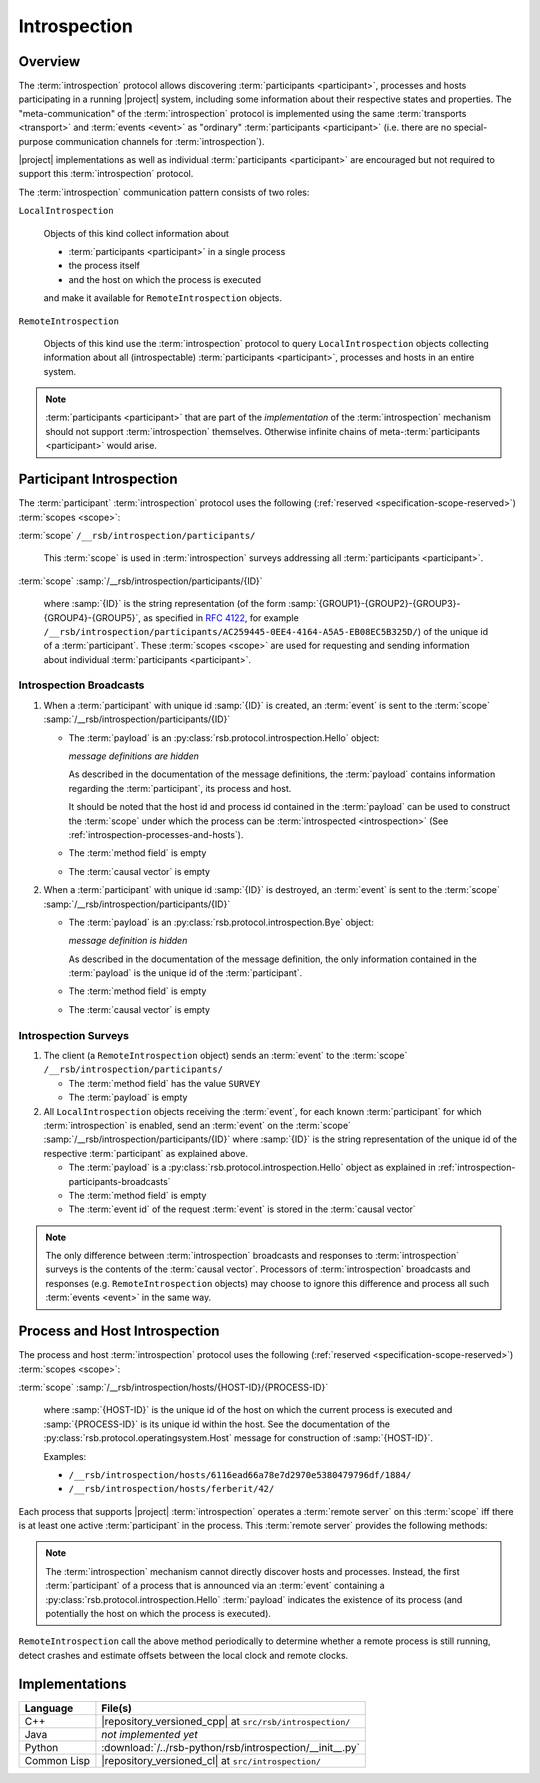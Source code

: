 .. _specification-introspection:

===============
 Introspection
===============

Overview
========

The :term:`introspection` protocol allows discovering
:term:`participants <participant>`, processes and hosts participating
in a running |project| system, including some information about their
respective states and properties. The "meta-communication" of the
:term:`introspection` protocol is implemented using the same
:term:`transports <transport>` and :term:`events <event>` as
"ordinary" :term:`participants <participant>` (i.e. there are no
special-purpose communication channels for :term:`introspection`).

|project| implementations as well as individual :term:`participants
<participant>` are encouraged but not required to support this
:term:`introspection` protocol.

The :term:`introspection` communication pattern consists of two roles:

``LocalIntrospection``

  Objects of this kind collect information about

  * :term:`participants <participant>` in a single process

  * the process itself

  * and the host on which the process is executed

  and make it available for ``RemoteIntrospection`` objects.

``RemoteIntrospection``

  Objects of this kind use the :term:`introspection` protocol to query
  ``LocalIntrospection`` objects collecting information about all
  (introspectable) :term:`participants <participant>`, processes and
  hosts in an entire system.

.. note::

   :term:`participants <participant>` that are part of the
   *implementation* of the :term:`introspection` mechanism should not
   support :term:`introspection` themselves. Otherwise infinite chains
   of meta-:term:`participants <participant>` would arise.

.. _introspection-participants:

Participant Introspection
=========================

The :term:`participant` :term:`introspection` protocol uses the
following (:ref:`reserved <specification-scope-reserved>`)
:term:`scopes <scope>`:

:term:`scope` ``/__rsb/introspection/participants/``

  This :term:`scope` is used in :term:`introspection` surveys
  addressing all :term:`participants <participant>`.

:term:`scope` :samp:`/__rsb/introspection/participants/{ID}`

  where :samp:`{ID}` is the string representation (of the form
  :samp:`{GROUP1}-{GROUP2}-{GROUP3}-{GROUP4}-{GROUP5}`, as specified
  in :rfc:`4122`, for example
  ``/__rsb/introspection/participants/AC259445-0EE4-4164-A5A5-EB08EC5B325D/``)
  of the unique id of a :term:`participant`. These :term:`scopes
  <scope>` are used for requesting and sending information about
  individual :term:`participants <participant>`.

.. _introspection-participants-broadcasts:

Introspection Broadcasts
------------------------

#. When a :term:`participant` with unique id :samp:`{ID}` is created,
   an :term:`event` is sent to the :term:`scope`
   :samp:`/__rsb/introspection/participants/{ID}`

   * The :term:`payload` is an
     :py:class:`rsb.protocol.introspection.Hello` object:

     .. container:: message-hello-multi

        .. container:: message-hello-hide

           *message definitions are hidden*

        .. container:: message-hello-show

           .. literalinclude:: ../rsb-protocol/proto/rsb/protocol/introspection/Hello.proto
             :language: protobuf
             :linenos:

           .. literalinclude:: ../rsb-protocol/proto/rsb/protocol/operatingsystem/Process.proto
             :language: protobuf
             :linenos:

           .. literalinclude:: ../rsb-protocol/proto/rsb/protocol/operatingsystem/Host.proto
             :language: protobuf
             :linenos:

     As described in the documentation of the message definitions, the
     :term:`payload` contains information regarding the
     :term:`participant`, its process and host.

     It should be noted that the host id and process id contained in
     the :term:`payload` can be used to construct the :term:`scope`
     under which the process can be :term:`introspected
     <introspection>` (See :ref:`introspection-processes-and-hosts`).

   * The :term:`method field` is empty

   * The :term:`causal vector` is empty

#. When a :term:`participant` with unique id :samp:`{ID}` is
   destroyed, an :term:`event` is sent to the :term:`scope`
   :samp:`/__rsb/introspection/participants/{ID}`

   * The :term:`payload` is an
     :py:class:`rsb.protocol.introspection.Bye` object:

     .. container:: message-bye-multi

        .. container:: message-bye-hide

           *message definition is hidden*

        .. container:: message-bye-show

           .. literalinclude:: ../rsb-protocol/proto/rsb/protocol/introspection/Bye.proto
              :language: protobuf
              :linenos:

     As described in the documentation of the message definition, the
     only information contained in the :term:`payload` is the unique id
     of the :term:`participant`.

   * The :term:`method field` is empty

   * The :term:`causal vector` is empty

.. _introspection-participants-surveys:

Introspection Surveys
---------------------

#. The client (a ``RemoteIntrospection`` object) sends an
   :term:`event` to the :term:`scope`
   ``/__rsb/introspection/participants/``

   * The :term:`method field` has the value ``SURVEY``

   * The :term:`payload` is empty

#. All ``LocalIntrospection`` objects receiving the :term:`event`, for
   each known :term:`participant` for which :term:`introspection` is
   enabled, send an :term:`event` on the :term:`scope`
   :samp:`/__rsb/introspection/participants/{ID}` where :samp:`{ID}`
   is the string representation of the unique id of the respective
   :term:`participant` as explained above.

   * The :term:`payload` is a
     :py:class:`rsb.protocol.introspection.Hello` object as explained in
     :ref:`introspection-participants-broadcasts`

   * The :term:`method field` is empty

   * The :term:`event id` of the request :term:`event` is stored in
     the :term:`causal vector`

.. note::

   The only difference between :term:`introspection` broadcasts and
   responses to :term:`introspection` surveys is the contents of the
   :term:`causal vector`. Processors of :term:`introspection`
   broadcasts and responses (e.g. ``RemoteIntrospection`` objects) may
   choose to ignore this difference and process all such :term:`events
   <event>` in the same way.

.. _introspection-processes-and-hosts:

Process and Host Introspection
==============================

The process and host :term:`introspection` protocol uses the following
(:ref:`reserved <specification-scope-reserved>`) :term:`scopes
<scope>`:

:term:`scope` :samp:`/__rsb/introspection/hosts/{HOST-ID}/{PROCESS-ID}`

  where :samp:`{HOST-ID}` is the unique id of the host on which the
  current process is executed and :samp:`{PROCESS-ID}` is its unique
  id within the host. See the documentation of the
  :py:class:`rsb.protocol.operatingsystem.Host` message for
  construction of :samp:`{HOST-ID}`.

  Examples:

  * ``/__rsb/introspection/hosts/6116ead66a78e7d2970e5380479796df/1884/``
  * ``/__rsb/introspection/hosts/ferberit/42/``

Each process that supports |project| :term:`introspection` operates a
:term:`remote server` on this :term:`scope` iff there is at least one
active :term:`participant` in the process. This :term:`remote server`
provides the following methods:

.. js:function:: echo

   Send any received :term:`event` back to the caller with the
   following :ref:`timestamps <specification-event-timestamps>` added:

   * ``request.send`` is set to the ``send`` :ref:`timestamp
     <specification-event-timestamps>` of the request :term:`event`

   * ``request.receive`` is set to the ``receive`` :ref:`timestamp
     <specification-event-timestamps>` of the request :term:`event`

.. note::

   The :term:`introspection` mechanism cannot directly discover hosts
   and processes. Instead, the first :term:`participant` of a process
   that is announced via an :term:`event` containing a
   :py:class:`rsb.protocol.introspection.Hello` :term:`payload`
   indicates the existence of its process (and potentially the host on
   which the process is executed).

``RemoteIntrospection`` call the above method periodically to
determine whether a remote process is still running, detect crashes
and estimate offsets between the local clock and remote clocks.

Implementations
===============

=========== ========================================================
Language    File(s)
=========== ========================================================
C++         |repository_versioned_cpp| at ``src/rsb/introspection/``
Java        *not implemented yet*
Python      :download:`/../rsb-python/rsb/introspection/__init__.py`
Common Lisp |repository_versioned_cl| at ``src/introspection/``
=========== ========================================================
